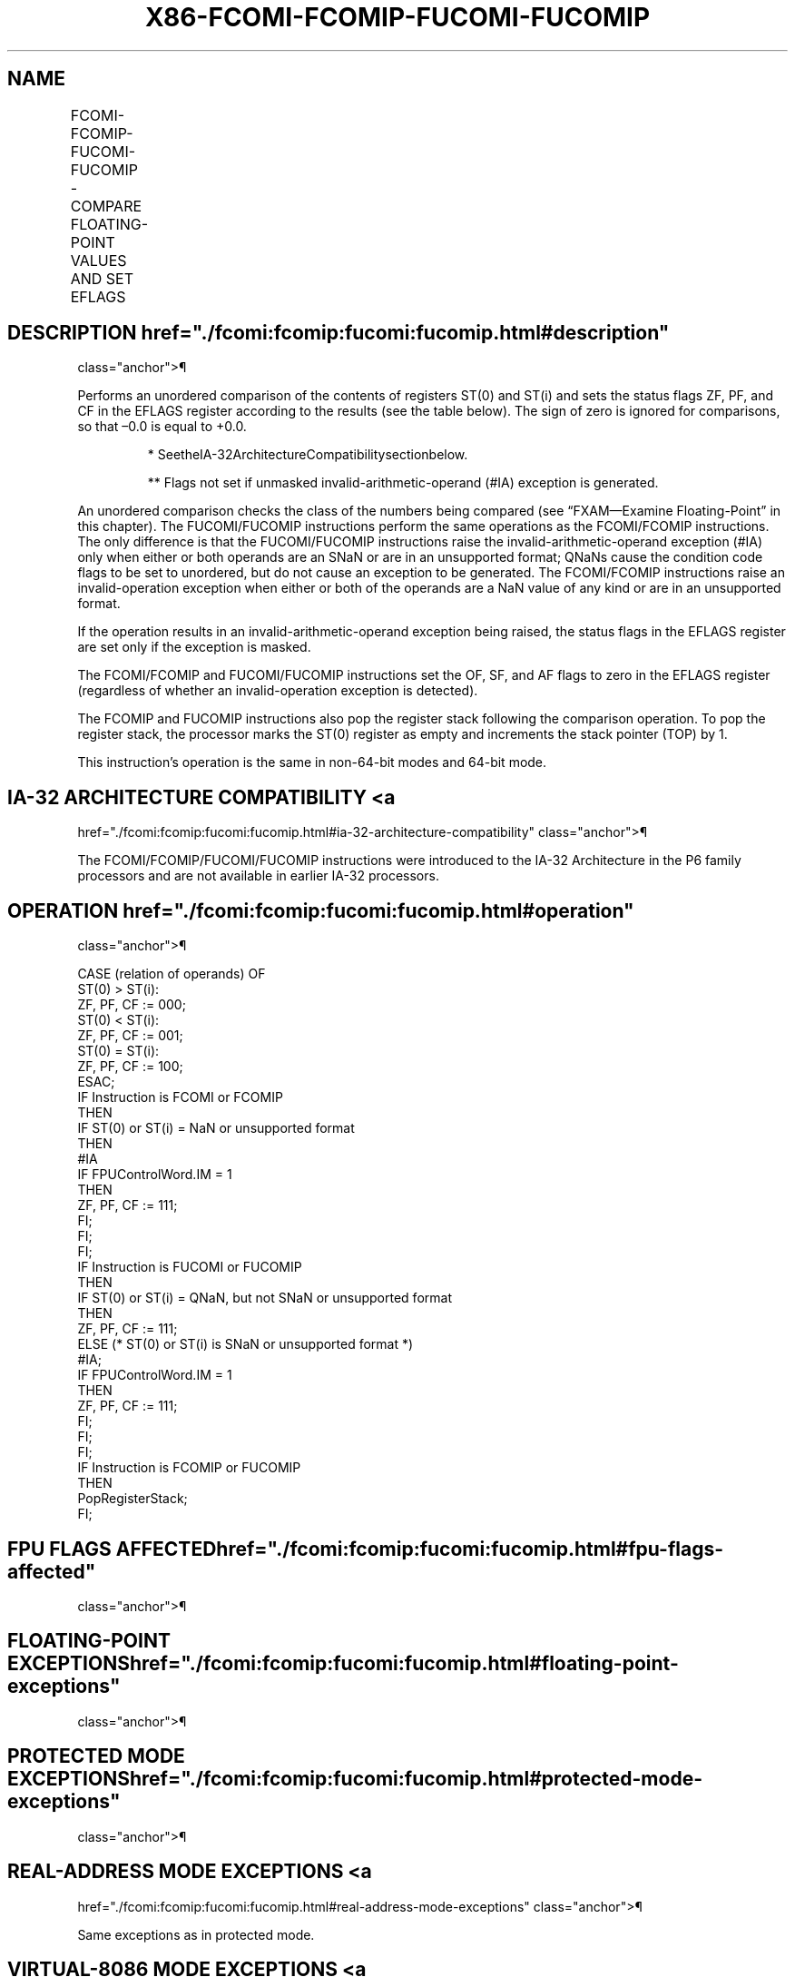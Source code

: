 '\" t
.nh
.TH "X86-FCOMI-FCOMIP-FUCOMI-FUCOMIP" "7" "December 2023" "Intel" "Intel x86-64 ISA Manual"
.SH NAME
FCOMI-FCOMIP-FUCOMI-FUCOMIP - COMPARE FLOATING-POINT VALUES AND SET EFLAGS
.TS
allbox;
l l l l l 
l l l l l .
\fBOpcode\fP	\fBInstruction\fP	\fB64-Bit Mode\fP	\fBCompat/Leg Mode\fP	\fBDescription\fP
DB F0+i	FCOMI ST, ST(i)	Valid	Valid	T{
Compare ST(0) with ST(i) and set status flags accordingly.
T}
DF F0+i	FCOMIP ST, ST(i)	Valid	Valid	T{
Compare ST(0) with ST(i), set status flags accordingly, and pop register stack.
T}
DB E8+i	FUCOMI ST, ST(i)	Valid	Valid	T{
Compare ST(0) with ST(i), check for ordered values, and set status flags accordingly.
T}
DF E8+i	FUCOMIP ST, ST(i)	Valid	Valid	T{
Compare ST(0) with ST(i), check for ordered values, set status flags accordingly, and pop register stack.
T}
.TE

.SH DESCRIPTION  href="./fcomi:fcomip:fucomi:fucomip.html#description"
class="anchor">¶

.PP
Performs an unordered comparison of the contents of registers ST(0) and
ST(i) and sets the status flags ZF, PF, and CF in the EFLAGS register
according to the results (see the table below). The sign of zero is
ignored for comparisons, so that –0.0 is equal to +0.0.

.PP
.RS

.PP
* SeetheIA-32ArchitectureCompatibilitysectionbelow.

.PP
** Flags not set if unmasked invalid-arithmetic-operand (#IA)
exception is generated.

.RE

.PP
An unordered comparison checks the class of the numbers being compared
(see “FXAM—Examine Floating-Point” in this chapter). The FUCOMI/FUCOMIP
instructions perform the same operations as the FCOMI/FCOMIP
instructions. The only difference is that the FUCOMI/FUCOMIP
instructions raise the invalid-arithmetic-operand exception (#IA) only
when either or both operands are an SNaN or are in an unsupported
format; QNaNs cause the condition code flags to be set to unordered, but
do not cause an exception to be generated. The FCOMI/FCOMIP instructions
raise an invalid-operation exception when either or both of the operands
are a NaN value of any kind or are in an unsupported format.

.PP
If the operation results in an invalid-arithmetic-operand exception
being raised, the status flags in the EFLAGS register are set only if
the exception is masked.

.PP
The FCOMI/FCOMIP and FUCOMI/FUCOMIP instructions set the OF, SF, and AF
flags to zero in the EFLAGS register (regardless of whether an
invalid-operation exception is detected).

.PP
The FCOMIP and FUCOMIP instructions also pop the register stack
following the comparison operation. To pop the register stack, the
processor marks the ST(0) register as empty and increments the stack
pointer (TOP) by 1.

.PP
This instruction’s operation is the same in non-64-bit modes and 64-bit
mode.

.SH IA-32 ARCHITECTURE COMPATIBILITY <a
href="./fcomi:fcomip:fucomi:fucomip.html#ia-32-architecture-compatibility"
class="anchor">¶

.PP
The FCOMI/FCOMIP/FUCOMI/FUCOMIP instructions were introduced to the
IA-32 Architecture in the P6 family processors and are not available in
earlier IA-32 processors.

.SH OPERATION  href="./fcomi:fcomip:fucomi:fucomip.html#operation"
class="anchor">¶

.EX
CASE (relation of operands) OF
    ST(0) > ST(i):
                        ZF, PF, CF := 000;
    ST(0) < ST(i):
                        ZF, PF, CF := 001;
    ST(0) = ST(i):
                        ZF, PF, CF := 100;
ESAC;
IF Instruction is FCOMI or FCOMIP
    THEN
        IF ST(0) or ST(i) = NaN or unsupported format
            THEN
                #IA
                IF FPUControlWord.IM = 1
                        THEN
                            ZF, PF, CF := 111;
                FI;
        FI;
FI;
IF Instruction is FUCOMI or FUCOMIP
    THEN
        IF ST(0) or ST(i) = QNaN, but not SNaN or unsupported format
            THEN
                ZF, PF, CF := 111;
            ELSE (* ST(0) or ST(i) is SNaN or unsupported format *)
                    #IA;
                IF FPUControlWord.IM = 1
                        THEN
                            ZF, PF, CF := 111;
                FI;
        FI;
FI;
IF Instruction is FCOMIP or FUCOMIP
    THEN
        PopRegisterStack;
FI;
.EE

.SH FPU FLAGS AFFECTED  href="./fcomi:fcomip:fucomi:fucomip.html#fpu-flags-affected"
class="anchor">¶

.TS
allbox;
l l 
l l .
\fB\fP	\fB\fP
C1	Set to 0.
C0, C2, C3	Not affected.
.TE

.SH FLOATING-POINT EXCEPTIONS  href="./fcomi:fcomip:fucomi:fucomip.html#floating-point-exceptions"
class="anchor">¶

.TS
allbox;
l l 
l l .
\fB\fP	\fB\fP
#IS	Stack underflow occurred.
#IA	T{
(FCOMI or FCOMIP instruction) One or both operands are NaN values or have unsupported formats.
T}
	T{
(FUCOMI or FUCOMIP instruction) One or both operands are SNaN values (but not QNaNs) or have undefined formats. Detection of a QNaN value does not raise an invalid-operand exception.
T}
.TE

.SH PROTECTED MODE EXCEPTIONS  href="./fcomi:fcomip:fucomi:fucomip.html#protected-mode-exceptions"
class="anchor">¶

.TS
allbox;
l l 
l l .
\fB\fP	\fB\fP
#NM	CR0.EM[bit 2] or CR0.TS[bit 3] = 1.
#MF	T{
If there is a pending x87 FPU exception.
T}
#UD	If the LOCK prefix is used.
.TE

.SH REAL-ADDRESS MODE EXCEPTIONS <a
href="./fcomi:fcomip:fucomi:fucomip.html#real-address-mode-exceptions"
class="anchor">¶

.PP
Same exceptions as in protected mode.

.SH VIRTUAL-8086 MODE EXCEPTIONS <a
href="./fcomi:fcomip:fucomi:fucomip.html#virtual-8086-mode-exceptions"
class="anchor">¶

.PP
Same exceptions as in protected mode.

.SH COMPATIBILITY MODE EXCEPTIONS <a
href="./fcomi:fcomip:fucomi:fucomip.html#compatibility-mode-exceptions"
class="anchor">¶

.PP
Same exceptions as in protected mode.

.SH 64-BIT MODE EXCEPTIONS  href="./fcomi:fcomip:fucomi:fucomip.html#64-bit-mode-exceptions"
class="anchor">¶

.PP
Same exceptions as in protected mode.

.SH COLOPHON
This UNOFFICIAL, mechanically-separated, non-verified reference is
provided for convenience, but it may be
incomplete or
broken in various obvious or non-obvious ways.
Refer to Intel® 64 and IA-32 Architectures Software Developer’s
Manual
\[la]https://software.intel.com/en\-us/download/intel\-64\-and\-ia\-32\-architectures\-sdm\-combined\-volumes\-1\-2a\-2b\-2c\-2d\-3a\-3b\-3c\-3d\-and\-4\[ra]
for anything serious.

.br
This page is generated by scripts; therefore may contain visual or semantical bugs. Please report them (or better, fix them) on https://github.com/MrQubo/x86-manpages.
